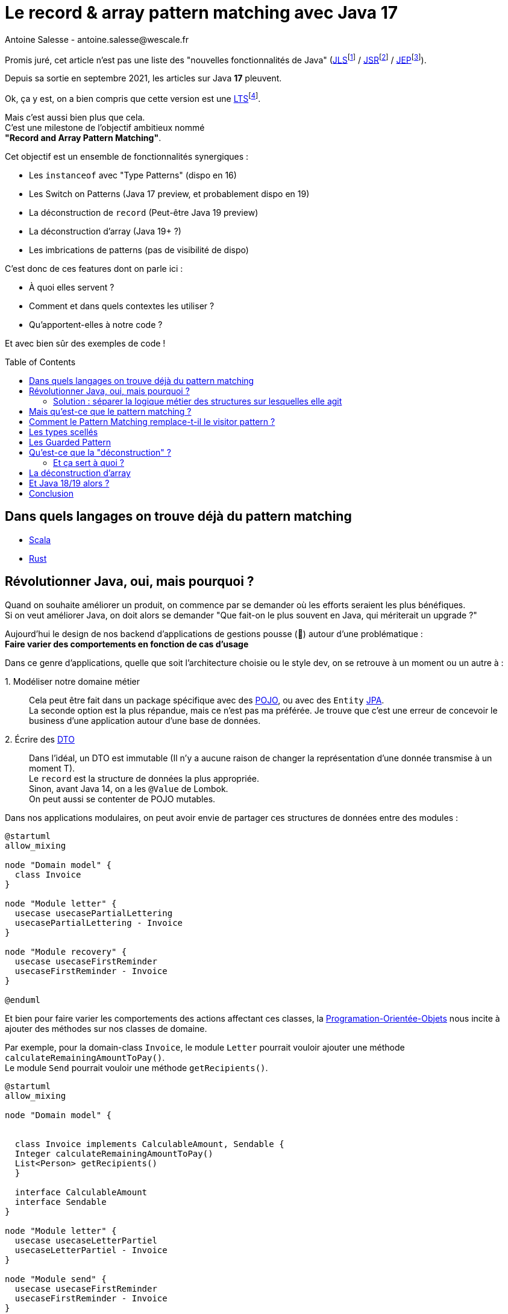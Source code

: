 = Le record & array pattern matching avec Java 17
Antoine Salesse - antoine.salesse@wescale.fr
:toc: preamble
:caution-caption: ⚠
:tabsize: 2
:source-highlighter: rouge
:docinfo: private

Promis juré, cet article n’est pas une liste des "nouvelles fonctionnalités de Java" (https://docs.oracle.com/javase/specs/jls/se17/html/index.html[JLS]footnote:[JLS : Java Language Specification] /
https://stackoverflow.com/a/51286665[JSR]footnote:[JSR : Java Specification Request] / https://stackoverflow.com/a/51286665[JEP]footnote:[JEP : JDK Enhancement Proposal]).

Depuis sa sortie en septembre 2021, les articles sur Java *17* pleuvent.

Ok, ça y est, on a bien compris que cette version est une https://stackoverflow.com/a/51286665[LTS]footnote:[LTS : Long Term Support].

Mais c’est aussi bien plus que cela. +
C’est une milestone de l’objectif ambitieux nommé +
*"Record and Array Pattern Matching"*.

Cet objectif est un ensemble de fonctionnalités synergiques :

* Les `instanceof` avec "Type Patterns" (dispo en 16)
* Les Switch on Patterns (Java 17 preview, et probablement dispo en 19)
* La déconstruction de `record` (Peut-être Java 19 preview)
* La déconstruction d’array (Java 19+ ?)
* Les imbrications de patterns (pas de visibilité de dispo)

C’est donc de ces features dont on parle ici :

* À quoi elles servent ?
* Comment et dans quels contextes les utiliser ?
* Qu’apportent-elles à notre code ?

Et avec bien sûr des exemples de code !

== Dans quels langages on trouve déjà du pattern matching

* https://docs.scala-lang.org/tour/pattern-matching.html[Scala]
* https://doc.rust-lang.org/rust-by-example/flow_control/match.html[Rust]

== Révolutionner Java, oui, mais pourquoi ?

Quand on souhaite améliorer un produit, on commence par se demander où les efforts seraient les plus bénéfiques. +
Si on veut améliorer Java, on doit alors se demander "Que fait-on le plus souvent en Java, qui mériterait un upgrade ?"

Aujourd’hui le design de nos backend d’applications de gestions pousse (🌱) autour d’une problématique : +
*Faire varier des comportements en fonction de cas d’usage*

Dans ce genre d’applications, quelle que soit l’architecture choisie ou le style dev, on se retrouve à un moment ou un autre à :

1.{nbsp}Modéliser notre domaine métier ::
Cela peut être fait dans un package spécifique avec des https://en.wikipedia.org/wiki/Plain_old_Java_object[POJO], ou avec des `Entity` https://en.wikipedia.org/wiki/Jakarta_Persistence[JPA]. +
La seconde option est la plus répandue, mais ce n’est pas ma préférée.
Je trouve que c’est une erreur de concevoir le business d’une application autour d’une base de données. +
2.{nbsp}Écrire des https://en.wikipedia.org/wiki/Data_transfer_object[DTO] ::
Dans l’idéal, un DTO est immutable (Il n’y a aucune raison de changer la représentation d’une donnée transmise à un moment T). +
Le `record` est la structure de données la plus appropriée. +
Sinon, avant Java 14, on a les `@Value` de Lombok. +
On peut aussi se contenter de POJO mutables.

Dans nos applications modulaires, on peut avoir envie de partager ces structures de données entre des modules :

[plantuml,Modèle du domain Invoice,png]
----
@startuml
allow_mixing

node "Domain model" {
	class Invoice
}

node "Module letter" {
	usecase usecasePartialLettering
	usecasePartialLettering - Invoice
}

node "Module recovery" {
	usecase usecaseFirstReminder
	usecaseFirstReminder - Invoice
}

@enduml
----

Et bien pour faire varier les comportements des actions affectant ces classes, la https://en.wikipedia.org/wiki/Object-oriented_programming[Programation-Orientée-Objets] nous incite à ajouter des méthodes sur nos classes de domaine. +
//En effet, c’est un Objet, il a un état, et il peut porter des méthodes consommant ou modifiant cet état.

Par exemple, pour la domain-class `Invoice`, le module `Letter` pourrait vouloir ajouter une méthode `calculateRemainingAmountToPay()`. +
Le module `Send` pourrait vouloir une méthode `getRecipients()`.

[plantuml,Modèle de domaine avec Invoice et cas d’utilisation,png]
----
@startuml
allow_mixing

node "Domain model" {


	class Invoice implements CalculableAmount, Sendable {
	Integer calculateRemainingAmountToPay()
	List<Person> getRecipients()
  }

  interface CalculableAmount
  interface Sendable
}

node "Module letter" {
  usecase usecaseLetterPartiel
  usecaseLetterPartiel - Invoice
}

node "Module send" {
  usecase usecaseFirstReminder
  usecaseFirstReminder - Invoice
}

@enduml
----

[source,java]
----
class Invoice implements CalculableAmount, Sendable {
	private String label;
	private CodeInvoice code;
	private Client client;
	private Receipt receipt;
	private Devise amount;

	@Override
	public Integer calculateRemainingAmountToPay(){
		...
	}

	@Override
	public List<Person> getRecipients(){
		...
	}

	...
}
----

Au bout d’un moment, notre domain-class `Invoice` a beaucoup de méthodes issues de différents modules. +
Le module `Letter` utilise `Invoice` et se retrouve à pouvoir appeler les méthodes du module `Send` ; ce qui viole au moins :

* Le https://fr.wikipedia.org/wiki/Principe_de_s%C3%A9gr%C3%A9gation_des_interfaces[principe de ségrégation des interfaces]
* Le https://fr.wikipedia.org/wiki/Principe_de_responsabilit%C3%A9_unique[principe de responsabilité unique] (Car la classe Document a maintenant 2 raisons de changer : le contexte `Letter` et le contexte `Send`)

Effet bonus : Quand on change `Invoice` dans le cadre du contexte `Letter`, on doit recompiler/relivrer aussi le contexte `Send`.

=== Solution : séparer la logique métier des structures sur lesquelles elle agit

Pour y parvenir, on utilisait jusque-là au moins ces 3 patterns :

* Le https://en.wikipedia.org/wiki/Visitor_pattern#Sources_3[visitor pattern]footnote:["Today, to express ad-hoc polymorphic calculations like this we would use the cumbersome visitor pattern". source : https://openjdk.java.net/jeps/405]
* Le https://en.wikipedia.org/wiki/Delegation_pattern[delegate pattern]
* Le pattern service-everywhere avec des méthodes à 8 arguments (un anti-pattern d’après moi), qui nait de la programmation procédurale dans un monde d’https://docs.spring.io/spring-framework/docs/current/reference/html/core.html#beans[inversion de contrôle.]

Mais à présent avec Java 17, une quatrième solution élégante s’offre à nous : Le Pattern Matching.

== Mais qu’est-ce que le pattern matching ?

Je pense qu’on ne peut pas couper à la définition de Wikipédia :

[quote,https://en.wikipedia.org/wiki/Pattern_matching]
--
In computer science, pattern matching is the act of checking a given sequence of tokens for the presence of the constituents of some pattern.
--

On a tendance à penser alors aux expressions régulières, mais non, il ne s’agit pas de cela.

Là, les patterns à matcher sont des structures de données :

* Des classes
* Des interfaces
* Des array
* Et bien sûr des records !

Je trouve que le cas du matching sur `instanceof` avec Type-Pattern est le plus facile à comprendre. +
Avant Java 17, on avait ça :

[source,java]
----
if (invoice instanceof PaidInvoice) {
	letterService.letter(((PaidInvoice) invoice));
	return;
}
if (invoice instanceof DueInvoice) {
	recoveryService.remind(((DueInvoice) invoice));
}
----

Et à présent :

[source,java]
----
if (invoice instanceof PaidInvoice paidInvoice) {
	letterService.letter(paidInvoice);
	return;
}
if (invoice instanceof DueInvoice dueInvoice) {
	recoveryService.remind(dueInvoice);
}
----

Ici le pattern à matcher est l’appartenance aux classes `PaidInvoice` et `DueInvoice`.
On teste si l’instance a un des types, et un cast implicite est fait vers une "binding variable" (`paidInvoice` ou `dueInvoice`).

== Comment le Pattern Matching remplace-t-il le visitor pattern ?

J’ai promis des exemples de code, les voici.

Voici l’implémentation du visitor pattern avec le modèle de `Invoice` :

[source,java]
----

interface InvoiceVisitable {
	default void accept(InvoiceVisitor invoiceVisitor) {
		invoiceVisitor.visit(this);
	}
}

abstract class Invoice implements InvoiceVisitable {
}

class PaidInvoice extends Invoice {
}

class DueInvoice extends Invoice {
	private Integer reminderNumber = 0;

	public void incrementReminderNumber(){
		reminderNumber++;
	}

	public boolean hasAlreadyBeenReminded() {
		return reminderNumber >= 1;
	}
}

interface InvoiceVisitor {
	void visit(PaidInvoice paidInvoice);

	void visit(DueInvoice dueInvoice);
}

interface LetterService {
	void letter(PaidInvoice paidInvoice);
}

interface RecoveryService {
	void remind(DueInvoice dueInvoice);
}

record MainInvoiceVisitor(LetterService letterService, RecoveryService recoveryService) implements InvoiceVisitor {

	@Override
	public void visit(PaidInvoice paidInvoice) {
		letterService.letter(paidInvoice);
	}

	@Override
	public void visit(DueInvoice dueInvoice) {
		recoveryService.remind(dueInvoice);
	}
}

record InvoiceService(MainInvoiceVisitor mainInvoiceVisitor) implements InvoiceProcessing {

	public void handleInvoice(Invoice invoice) {
		invoice.accept(mainInvoiceVisitor);
	}
}

----

On observe que le rapport code utile / https://en.wikipedia.org/wiki/Boilerplate_code[boilerplate] n’est pas excellent.

Et maintenant :

[source,java]
----
record InvoiceService(LetterService letterService, RecoveryService recoveryService) implements InvoiceProcessing {

	public void handleInvoice(Invoice invoice) {
		if (invoice instanceof PaidInvoice paidInvoice) {
			letterService.letter(paidInvoice);
			return;
		}
		if (invoice instanceof DueInvoice dueInvoice) {
			recoveryService.remind(dueInvoice);
		}
	}
}
----

Le `InvoiceService` se suffit à lui-même, et la lisibilité me semble très acceptable.

Mais avez-vous remarqué quelque chose dans ce dernier bout de code ?

Le cas où `invoice` est d’un autre type n’est pas géré ! +
Il existe une solution alternative (et meilleure je trouve) à lever une `NotImplementedException`. +

== Les types scellés

C’est là que la fonctionnalité Java 15 de types scellés intervient. +
Modifions un peu notre modèle :

[source,java]
----
abstract sealed class Invoice permits PaidInvoice, DueInvoice {
}

final class PaidInvoice extends Invoice {
}

final class DueInvoice extends Invoice {
	private Integer reminderNumber = 0;

	public void incrementerNombreReminder(){
		reminderNumber++;
	}

	public boolean hasAlreadyBeenReminded() {
		return reminderNumber >= 1;
	}
}
----

Traduction en français : ::
Il n’existe que 2 types de `Invoice` possibles : `PaidInvoice` et `DueInvoice`. +
Ces dernières ne peuvent être étendues. +
Point.

Cela donne donc :

[source,java]
----
record InvoiceService(LetterService letterService, RecoveryService recoveryService) implements InvoiceProcessing {

	public void handleInvoice(Invoice invoice) {
		switch (invoice) {
			case PaidInvoice paidInvoice -> letterService.letter(paidInvoice);
			// case DueInvoice dueInvoice -> recoveryService.remind(dueInvoice);
		}
	}
}
----

J’ai commenté le cas de la `DueInvoice` afin d’observer ce que nous disent le compilateur et l’IDE :

image::java_the_switch_statement_does_not_cover_all_possible_input_values.png[alt="java: the switch statement does not cover all possible input values IntelliJ"]

image::java_compile_error_java_17_the_switch_statement_does_not_cover_all_possible_input_values.png[alt="java compile error java 17 the switch statement does not cover all possible input values"]

On doit alors déclarer le `Consumer<? extends Invoice>` de tous les cas restants, ou bien les grouper dans un `default` :

[source%linenums,java,highlight=6..7]
----
record InvoiceService(LetterService letterService, RecoveryService recoveryService) implements InvoiceProcessing {

	public void handleInvoice(Invoice invoice) {
		switch (invoice) {
			case PaidInvoice paidInvoice -> letterService.letter(paidInvoice);
			// case DueInvoice dueInvoice -> recoveryService.remind(dueInvoice);
			default -> LOGGER.info("Cool y a rien à faire pour le cas là !");
		}
	}
}
----

Avec cette syntaxe, le langage nous apporte une validation métier de plus à la compile time (soit plus tôt qu’à la runtime. Tout ce qui réduit la boucle de feedback est bénéfique). +
C’est les TDDistes qui sont contents.

Et si on allait encore plus loin ? +

== Les Guarded Pattern

Allez, ajoutons une feature preview de Java 17 : un "Guarded Pattern"

[source%linenums,java,highlight=9..9]
----
record InvoiceService(
		LetterService letterService,
		RecoveryService recoveryService)
		implements InvoiceProcessing {

	public void handleInvoice(Invoice invoice) {
		switch (invoice) {
			case PaidInvoice paidInvoice -> letterService.letter(paidInvoice);
			case DueInvoice dueInvoice && dueInvoice.hasAlreadyBeenReminded() -> recoveryService.startRecovery(dueInvoice);
			case DueInvoice dueInvoice -> recoveryService.remind(dueInvoice);
		}
	}
}
----

Un "Guarded Pattern" permet d’ajouter à notre pattern des conditions sur les valeurs de l’objet matché en plus de son type.

Alors c’est très bien tout ça, mais l’objectif à terme du pattern matching va encore plus loin en ce qui concerne les records. +

Reprenons notre exemple de `Invoice`, mais considérons qu’elle vient d’arriver d’un `Controlleur` sour forme de DTO (et donc de record) :

[source,java]
----
record Invoice(String code, String label, Integer amount, ZonedDateTime creationDate, ...){}
----

Je ne lui donne que quelques champs, mais considérons en plus qu’il y a en une vingtaine, une centaine, beaucoup...

Quand je veux mapper cette invoice vers un usecase, alors ce dernier n’a très certainement besoin que de seulement quelques-uns de ces champs.
Le code suivant serait donc une erreur de design :

[source%linenums,java,highlight=8..8]
----
@RestController
class InvoiceControlleur {

	@PostMapping
	@ResponseStatus(HttpStatus.CREATED)
	public Long create(@RequestBody Invoice invoice) {
		Preconditions.checkNotNull(invoice);
		notifyNewInvoiceUseCase.handle(invoice);
		return invoiceService.handle(invoice)
	}
}
----

Après Java 18 (En preview de Java 19 avec un peu de chance 🍀), on va pouvoir déconstruire des structures de données.

== Qu’est-ce que la "déconstruction" ?

Ce concept a un objectif similaire au I de SOLID : la ségrégation.

Si je reçois un objet avec 43 champs alors que j’en ai besoin que de 2, la "_deconstruction on pattern_" va m’aider.

Regardons ça avec du code.

J’ai mon énorme dto Invoice :

[source,java]
----
record Invoice(
	String code,
	String libellé,
	Integer amount,
	ZonedDateTime dateCréation,
	... // imaginez ici 39 autres champs
){}
----

Mais la règle métier que je veux appliquer ne porte que sur le `code` et le `amount`.
Je peux alors étendre le concept de `instanceof` précédent, en lui ajoutant une déconstruction du Record "Invoice" :

[source,java]
----
if (object instanceof Invoice(String code, Integer amount)) {
	myUseCase.handle(code, amount);
}
----

Ici, `type` et `price` sont des "binding variables" générées implicitement si l’`object` match le pattern `Product`.

=== Et ça sert à quoi ?

Cela apporte 2 bénéfices :

1. Découplage
2. Expressivité

Comparez plutôt le précédent code avec la méthode habituelle :

[source,java]
----
if (object instanceof Invoice) {
    Invoice invoice = ((Invoice) object);
    String type = invoice.getType();
    String price = invoice.getPrice();
    myUseCase.handle(type, price);
}
----

== La déconstruction d’array

De la même manière que pour les `record`, on va bientôt pouvoir déconstruire des array afin de :

* Matcher sur sa structure (exemple : `myArray.size() == 3`)
* Binder ses éléments vers des variables

Voyons ce binding avec l’exemple d’un `array` d’`Object`.

Mettons que, par convention :

* Le premier élément "1345" est par convention le montant
* Le deuxième élément "FAC" est le code du document

Alors voilà comment on pourrait appeler `invoiceService.handle`, qui n’a besoin que de ces 2 champs, mais pas des suivants :

[source,java]
----

Object[] fields = { 1345, "FAC", "9834765", "user9475", "e45737645"  }

if (fields instanceof Object[] { Integer Price, String code }) {
	invoiceService.handle(price, code);
}
----

== Et Java 18/19 alors ?

À l’écriture de ces lignes, Java 18 est en phase de release candidate. +
Cela signifie que la listes de ces features est fixée. +
En ce qui concerne le pattern matching, on y retrouve la JEP 420 : Pattern Matching for switch (Second Preview) +
Cette seconde preview apporte des corrections de syntaxe et de compilation mineures, qui n’affecte pas les explications précédentes.
Java 19 est en early-access avec une seule JEP. +
J’espère y trouver la déconstruction de record/array/méthode en preview.

== Conclusion

Qu’apporte à notre code ces nouvelles fonctionnalités ?

* Plus de validation à la compile-time, et donc une boucle de feedback plus rapide.
* Développer plus intuitivement (le compilateur nous dis ce qu’on a oublié)
* Faire émerger de meilleurs designs

J’ai passé en revue les fonctionnalités phares du "record and array pattern matching", en appuyant sur "dans quels contextes les utiliser ?", "pourquoi les utiliser ?". +
Les principales sont déjà dans Java 17, d’autres sont dans sa preview, et les restantes ne tarderont pas. +
Cette révolution du langage est probablement au niveau de la révolution des Stream et de l’API Function de Java 8.